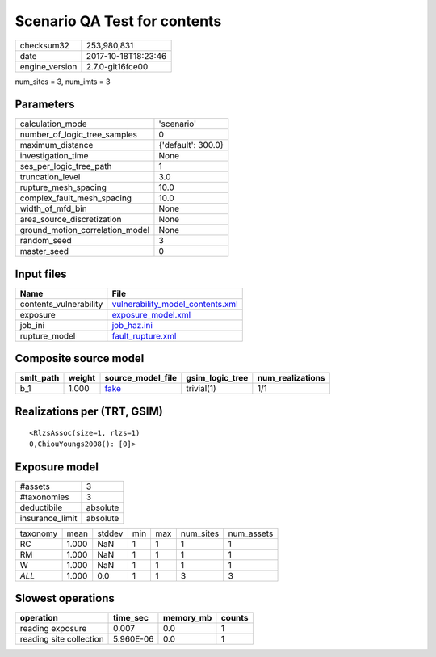 Scenario QA Test for contents
=============================

============== ===================
checksum32     253,980,831        
date           2017-10-18T18:23:46
engine_version 2.7.0-git16fce00   
============== ===================

num_sites = 3, num_imts = 3

Parameters
----------
=============================== ==================
calculation_mode                'scenario'        
number_of_logic_tree_samples    0                 
maximum_distance                {'default': 300.0}
investigation_time              None              
ses_per_logic_tree_path         1                 
truncation_level                3.0               
rupture_mesh_spacing            10.0              
complex_fault_mesh_spacing      10.0              
width_of_mfd_bin                None              
area_source_discretization      None              
ground_motion_correlation_model None              
random_seed                     3                 
master_seed                     0                 
=============================== ==================

Input files
-----------
====================== ======================================================================
Name                   File                                                                  
====================== ======================================================================
contents_vulnerability `vulnerability_model_contents.xml <vulnerability_model_contents.xml>`_
exposure               `exposure_model.xml <exposure_model.xml>`_                            
job_ini                `job_haz.ini <job_haz.ini>`_                                          
rupture_model          `fault_rupture.xml <fault_rupture.xml>`_                              
====================== ======================================================================

Composite source model
----------------------
========= ====== ================= =============== ================
smlt_path weight source_model_file gsim_logic_tree num_realizations
========= ====== ================= =============== ================
b_1       1.000  `fake <fake>`_    trivial(1)      1/1             
========= ====== ================= =============== ================

Realizations per (TRT, GSIM)
----------------------------

::

  <RlzsAssoc(size=1, rlzs=1)
  0,ChiouYoungs2008(): [0]>

Exposure model
--------------
=============== ========
#assets         3       
#taxonomies     3       
deductibile     absolute
insurance_limit absolute
=============== ========

======== ===== ====== === === ========= ==========
taxonomy mean  stddev min max num_sites num_assets
RC       1.000 NaN    1   1   1         1         
RM       1.000 NaN    1   1   1         1         
W        1.000 NaN    1   1   1         1         
*ALL*    1.000 0.0    1   1   3         3         
======== ===== ====== === === ========= ==========

Slowest operations
------------------
======================= ========= ========= ======
operation               time_sec  memory_mb counts
======================= ========= ========= ======
reading exposure        0.007     0.0       1     
reading site collection 5.960E-06 0.0       1     
======================= ========= ========= ======